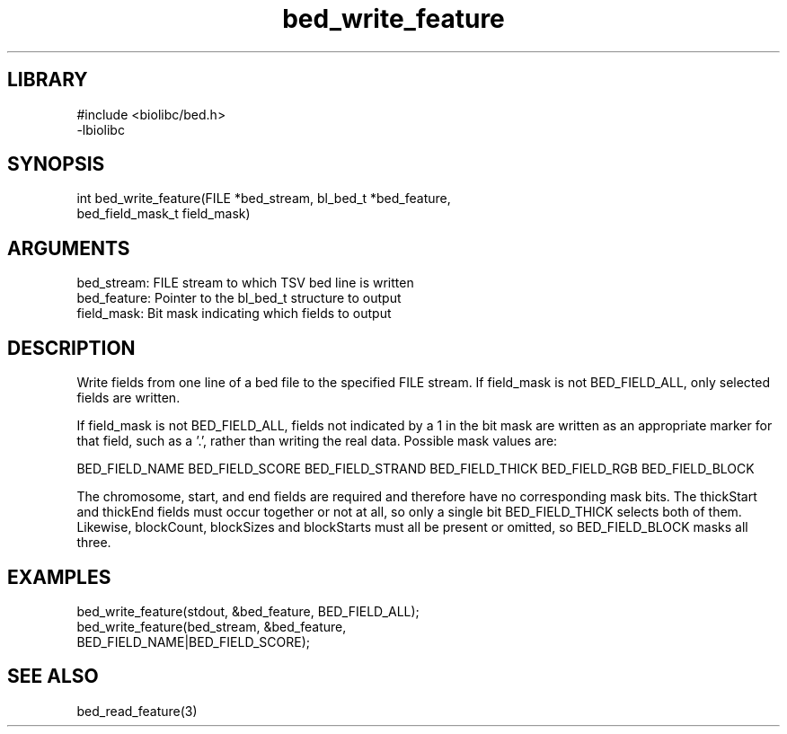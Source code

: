 \" Generated by c2man from bed_write_feature.c
.TH bed_write_feature 3

.SH LIBRARY
\" Indicate #includes, library name, -L and -l flags
.nf
.na
#include <biolibc/bed.h>
-lbiolibc
.ad
.fi

\" Convention:
\" Underline anything that is typed verbatim - commands, etc.
.SH SYNOPSIS
.PP
.nf 
.na
int     bed_write_feature(FILE *bed_stream, bl_bed_t *bed_feature,
bed_field_mask_t field_mask)
.ad
.fi

.SH ARGUMENTS
.nf
.na
bed_stream:     FILE stream to which TSV bed line is written
bed_feature:    Pointer to the bl_bed_t structure to output
field_mask:     Bit mask indicating which fields to output
.ad
.fi

.SH DESCRIPTION

Write fields from one line of a bed file to the specified FILE
stream.  If field_mask is not BED_FIELD_ALL, only selected fields
are written.

If field_mask is not BED_FIELD_ALL, fields not indicated by a 1
in the bit mask are written as an appropriate marker for that field,
such as a '.', rather than writing the real data.
Possible mask values are:

BED_FIELD_NAME
BED_FIELD_SCORE
BED_FIELD_STRAND
BED_FIELD_THICK
BED_FIELD_RGB
BED_FIELD_BLOCK

The chromosome, start, and end fields are required and therefore have
no corresponding mask bits. The thickStart and thickEnd fields must
occur together or not at all, so only a single bit BED_FIELD_THICK
selects both of them.  Likewise, blockCount, blockSizes and
blockStarts must all be present or omitted, so BED_FIELD_BLOCK
masks all three.

.SH EXAMPLES
.nf
.na

bed_write_feature(stdout, &bed_feature, BED_FIELD_ALL);
bed_write_feature(bed_stream, &bed_feature,
BED_FIELD_NAME|BED_FIELD_SCORE);
.ad
.fi

.SH SEE ALSO

bed_read_feature(3)

